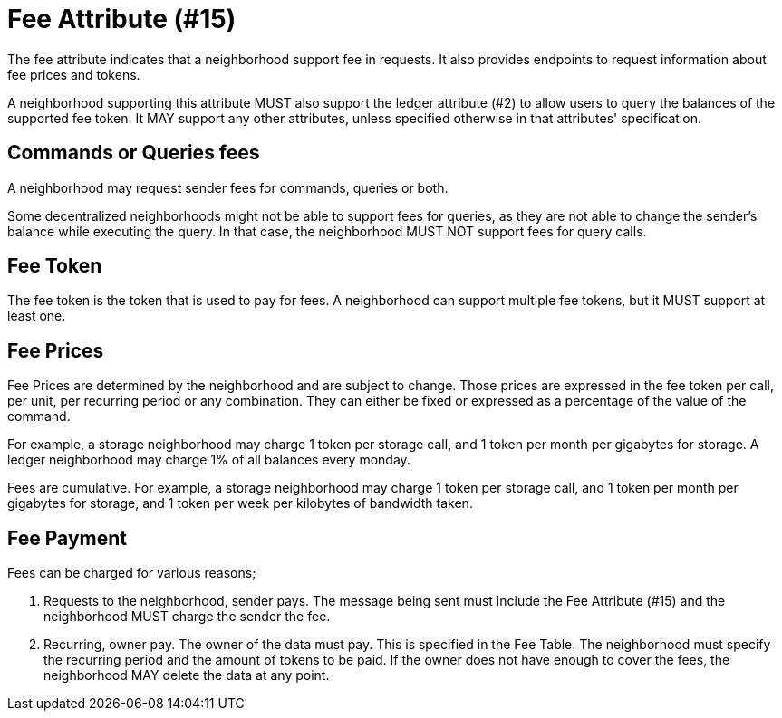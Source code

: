 = Fee Attribute (#15)

The fee attribute indicates that a neighborhood support fee in requests.
It also provides endpoints to request information about fee prices and tokens.

A neighborhood supporting this attribute MUST also support the ledger attribute (#2) to allow users to query the balances of the supported fee token.
It MAY support any other attributes, unless specified otherwise in that attributes' specification.

== Commands or Queries fees

A neighborhood may request sender fees for commands, queries or both.

Some decentralized neighborhoods might not be able to support fees for queries, as they are not able to change the sender's balance while executing the query.
In that case, the neighborhood MUST NOT support fees for query calls.

== Fee Token

The fee token is the token that is used to pay for fees.
A neighborhood can support multiple fee tokens, but it MUST support at least one.

== Fee Prices

Fee Prices are determined by the neighborhood and are subject to change.
Those prices are expressed in the fee token per call, per unit, per recurring period or any combination.
They can either be fixed or expressed as a percentage of the value of the command.

For example, a storage neighborhood may charge 1 token per storage call, and 1 token per month per gigabytes for storage.
A ledger neighborhood may charge 1% of all balances every monday.

Fees are cumulative.
For example, a storage neighborhood may charge 1 token per storage call, and 1 token per month per gigabytes for storage, and 1 token per week per kilobytes of bandwidth taken.

== Fee Payment

Fees can be charged for various reasons;

1. Requests to the neighborhood, sender pays.
   The message being sent must include the Fee Attribute (#15) and the neighborhood MUST charge the sender the fee.
// TODO: Requests to the neighborhood, receiver pays.
2. Recurring, owner pay.
   The owner of the data must pay.
   This is specified in the Fee Table.
   The neighborhood must specify the recurring period and the amount of tokens to be paid.
   If the owner does not have enough to cover the fees, the neighborhood MAY delete the data at any point.



